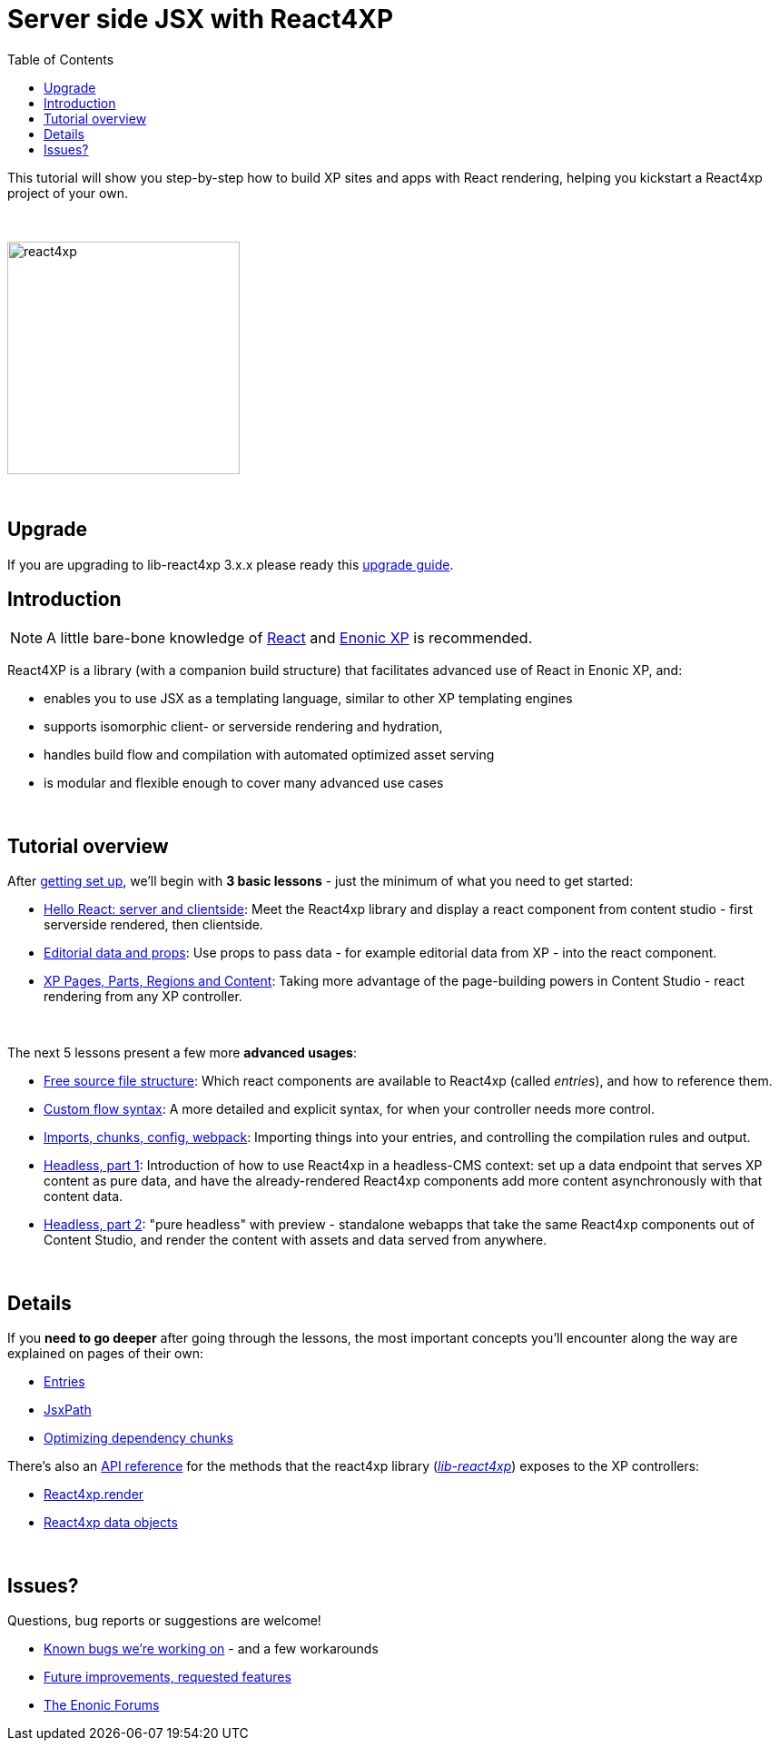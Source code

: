 = Server side JSX with React4XP
:toc: right
:imagesdir: media/

This tutorial will show you step-by-step how to build XP sites and apps with React rendering, helping you kickstart a React4xp project of your own.

{zwsp} +

image:react4xp.svg[title="React4xp logo",width=256px]


{zwsp} +

== Upgrade

If you are upgrading to lib-react4xp 3.x.x please ready this <<upgrade#,upgrade guide>>.

== Introduction

[NOTE]
====
A little bare-bone knowledge of link:https://reactjs.org/tutorial/tutorial.html[React] and link:https://developer.enonic.com/start[Enonic XP] is recommended.
====


React4XP is a library (with a companion build structure) that facilitates advanced use of React in Enonic XP, and:

* enables you to use JSX as a templating language, similar to other XP templating engines
* supports isomorphic client- or serverside rendering and hydration,
* handles build flow and compilation with automated optimized asset serving
* is modular and flexible enough to cover many advanced use cases


{zwsp} +

== Tutorial overview

After <<setup#, getting set up>>, we'll begin with *3 basic lessons* - just the minimum of what you need to get started:

- <<hello-react#, Hello React: server and clientside>>: Meet the React4xp library and display a react component from content studio - first serverside rendered, then clientside.
- <<editorial-data-and-props#, Editorial data and props>>: Use props to pass data - for example editorial data from XP - into the react component.
- <<pages-parts-and-regions#, XP Pages, Parts, Regions and Content>>: Taking more advantage of the page-building powers in Content Studio - react rendering from any XP controller.


{zwsp} +

The next 5 lessons present a few more *advanced usages*:

- <<source-file-structure#, Free source file structure>>: Which react components are available to React4xp (called _entries_), and how to reference them.
- <<custom-flow-syntax#, Custom flow syntax>>: A more detailed and explicit syntax, for when your controller needs more control.
- <<imports-and-dependency-chunks#, Imports, chunks, config, webpack>>: Importing things into your entries, and controlling the compilation rules and output.
- <<guillotine#, Headless, part 1>>: Introduction of how to use React4xp in a headless-CMS context: set up a data endpoint that serves XP content as pure data, and have the already-rendered React4xp components add more content asynchronously with that content data.
- <<webapp#, Headless, part 2>>: "pure headless" with preview - standalone webapps that take the same React4xp components out of Content Studio, and render the content with assets and data served from anywhere.

{zwsp} +

== Details
If you *need to go deeper* after going through the lessons, the most important concepts you'll encounter along the way are explained on pages of their own:

- <<entries#, Entries>>
- <<jsxpath#, JsxPath>>
- <<chunks#, Optimizing dependency chunks>>

There's also an <<api#, API reference>> for the methods that the react4xp library (link:https://market.enonic.com/vendors/enonic/react4xp-lib[_lib-react4xp_]) exposes to the XP controllers:

- <<api#react4xp_render, React4xp.render>>
- <<api#react4xp_object, React4xp data objects>>

{zwsp} +

== Issues?
Questions, bug reports or suggestions are welcome!

- link:https://github.com/enonic/lib-react4xp/issues?q=is%3Aissue+is%3Aopen+label%3Abug[Known bugs we're working on] - and a few workarounds
- link:https://github.com/enonic/lib-react4xp/issues?q=is%3Aissue+is%3Aopen+label%3Aenhancement[Future improvements, requested features]
- link:https://discuss.enonic.com[The Enonic Forums]
